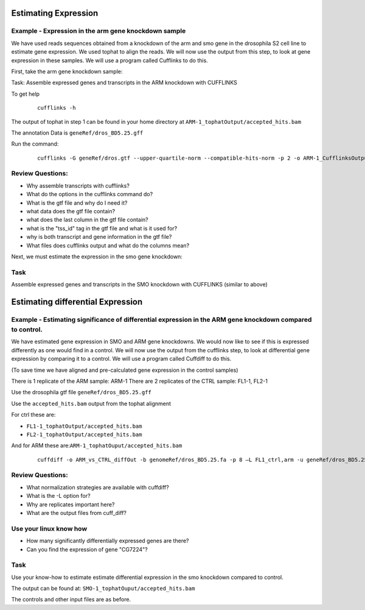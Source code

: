 Estimating Expression  
========================


Example - Expression in the arm gene knockdown sample
----------------------------------------------------------

We have used reads sequences obtained from a knockdown of the arm and smo gene in the drosophila S2 cell line to estimate gene expression. We used tophat to align the reads.  We will now use the output from this step, to look at gene expression in these samples. We will use a program called Cufflinks to do this.

First, take the arm gene knockdown sample:

Task: Assemble expressed genes and transcripts in the ARM knockdown with CUFFLINKS
	
To get help

 ::

  cufflinks -h

The output of tophat in step 1 can be found in your home directory at ``ARM-1_tophatOutput/accepted_hits.bam``
	 
The annotation Data is ``geneRef/dros_BD5.25.gff``

Run the command:

 ::
 
  cufflinks -G geneRef/dros.gtf --upper-quartile-norm --compatible-hits-norm -p 2 -o ARM-1_CufflinksOutput ARM-1_tophatOutput/accepted_hits.bam
	
Review Questions:
---------------------

- Why assemble transcripts with cufflinks?
- What do the options in the cufflinks command do?
- What is the gtf file and why do I need it?
- what data does the gtf file contain?
- what does the last column in the gtf file contain?
- what is the "tss_id" tag in the gtf file and what is it used for?
- why is both transcript and gene information in the gtf file?
- What files does cufflinks output and what do the columns mean?


Next, we must estimate the expression in the smo gene knockdown:

Task 
----------

Assemble expressed genes and transcripts in the SMO knockdown with CUFFLINKS (similar to above)





Estimating differential Expression
=============================================

Example - Estimating significance of differential expression in the ARM gene knockdown compared to control.
----------------------------------------------------------------

We have estimated gene expression in SMO and ARM gene knockdowns. We would now like to see if this is expressed differently as one would find in a control. We will now use the output from the cufflinks step, to look at differential gene expression by comparing it to a control. We will use a program called Cuffdiff to do this.

(To save time we have aligned and pre-calculated gene expression in the control samples)

There is 1 replicate of the ARM sample: ARM-1
There are 2 replicates of the CTRL sample: FL1-1, FL2-1


Use the drosophila gtf file ``geneRef/dros_BD5.25.gff``

Use the ``accepted_hits.bam`` output from the tophat alignment 
	  
For ctrl these are:

- ``FL1-1_tophatOutput/accepted_hits.bam``
- ``FL2-1_tophatOutput/accepted_hits.bam``

And for ARM these are:``ARM-1_tophatOuput/accepted_hits.bam``

 ::
 
  cuffdiff -o ARM_vs_CTRL_diffOut -b genomeRef/dros_BD5.25.fa -p 8 –L FL1_ctrl,arm -u geneRef/dros_BD5.25.gff  FL1-1_tophatOutput/accepted_hits.bam, FL2-1_tophatOutput/accepted_hits.bam ARM-1_tophatOuput/accepted_hits.bam

 
Review Questions:
----------------------

- What normalization strategies are available with cuffdiff?
- What is the -L option for?
- Why are replicates important here?
- What are the output files from cuff_diff?

Use your linux know how
-------------------------------
- How many significantly differentially expressed genes are there?
- Can you find the expression of gene "CG7224"?

Task 
-------
Use your know-how to estimate estimate differential expression in the smo knockdown compared to control.

The output can be found at: ``SMO-1_tophatOuput/accepted_hits.bam``

The controls and other input files are as before.


